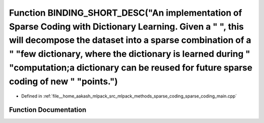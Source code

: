 .. _exhale_function_sparse__coding__main_8cpp_1a1e7b00cc55ef8ff7c683859b5d9a7121:

Function BINDING_SHORT_DESC("An implementation of Sparse Coding with Dictionary Learning. Given a " ", this will decompose the dataset into a sparse combination of a " "few dictionary, where the dictionary is learned during " "computation;a dictionary can be reused for future sparse coding of new " "points.")
======================================================================================================================================================================================================================================================================================================================

- Defined in :ref:`file__home_aakash_mlpack_src_mlpack_methods_sparse_coding_sparse_coding_main.cpp`


Function Documentation
----------------------


.. doxygenfunction:: BINDING_SHORT_DESC("An implementation of Sparse Coding with Dictionary Learning. Given a " ", this will decompose the dataset into a sparse combination of a " "few dictionary, where the dictionary is learned during " "computation;a dictionary can be reused for future sparse coding of new " "points.")
